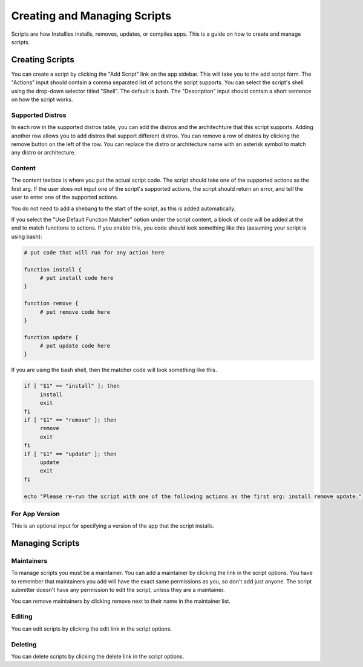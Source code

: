 Creating and Managing Scripts
=============================

Scripts are how Installies installs, removes, updates, or compiles apps. This is a guide on how
to create and manage scripts.

Creating Scripts
----------------

.. image:: ../_static/add-script.png
  :alt: Add Script Form

You can create a script by clicking the "Add Script" link on the app sidebar. This will
take you to the add script form. The "Actions" input should contain a comma separated list of
actions the script supports. You can select the script's shell using the drop-down selector titled
"Shell". The default is bash. The "Description" input should contain a short sentence on how the script works.

Supported Distros
*****************

In each row in the supported distros table, you can add the distros and the architechture that
this script supports. Adding another row allows you to add distros that support different distros.
You can remove a row of distros by clicking the remove button on the left of the row. You can
replace the distro or architecture name with an asterisk symbol to match any distro or
architecture.

Content
*******

The content textbox is where you put the actual script code. The script should take one of the
supported actions as the first arg. If the user does not input one of the script's supported
actions, the script should return an error, and tell the user to enter one of the supported actions.

You do not need to add a shebang to the start of the script, as this is added automatically.

If you select the "Use Default Function Matcher" option under the script content, a block of code
will be added at the end to match functions to actions. If you enable this, you code should look
something like this (assuming your script is using bash):

.. code-block:: bash

   # put code that will run for any action here

   function install {
	# put install code here
   }

   function remove {
	# put remove code here
   }

   function update {
	# put update code here
   }

If you are using the bash shell, then the matcher code will look something like this.

.. code-block:: bash

   if [ "$1" == "install" ]; then
	install
	exit
   fi
   if [ "$1" == "remove" ]; then
	remove
	exit
   fi
   if [ "$1" == "update" ]; then
	update
	exit
   fi

   echo "Please re-run the script with one of the following actions as the first arg: install remove update."

For App Version
***************

This is an optional input for specifying a version of the app that the script installs.

Managing Scripts
----------------

Maintainers
***********

To manage scripts you must be a maintainer. You can add a maintainer by clicking the link in
the script options. You have to remember that maintainers you add will have the exact same
permissions as you, so don't add just anyone. The script submitter doesn't have any permission
to edit the script, unless they are a maintainer.

You can remove maintainers by clicking remove next to their name in the maintainer list.

Editing
*******

You can edit scripts by clicking the edit link in the script options.

Deleting
********

You can delete scripts by clicking the delete link in the script options.
